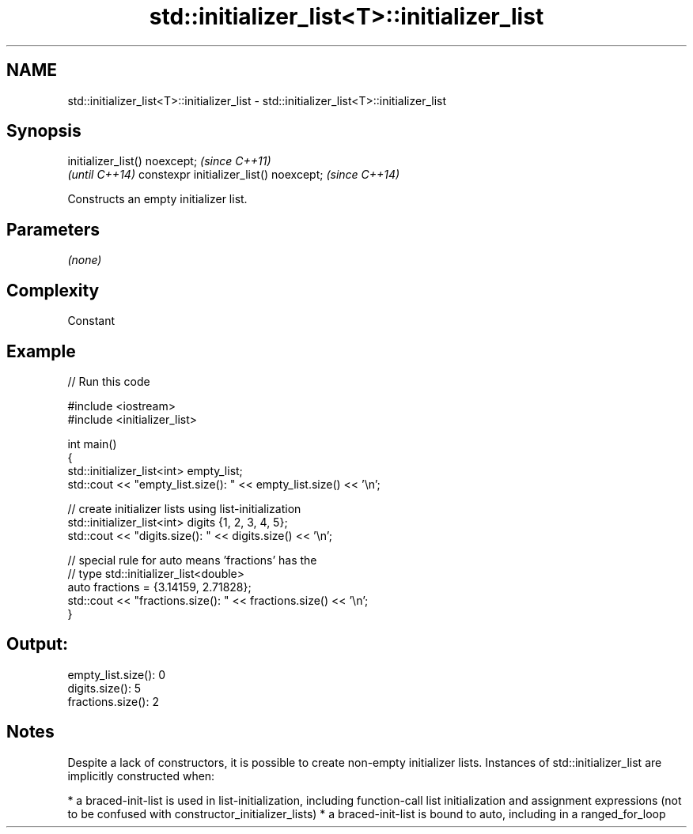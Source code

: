 .TH std::initializer_list<T>::initializer_list 3 "2020.03.24" "http://cppreference.com" "C++ Standard Libary"
.SH NAME
std::initializer_list<T>::initializer_list \- std::initializer_list<T>::initializer_list

.SH Synopsis

initializer_list() noexcept;            \fI(since C++11)\fP
                                        \fI(until C++14)\fP
constexpr initializer_list() noexcept;  \fI(since C++14)\fP

Constructs an empty initializer list.

.SH Parameters

\fI(none)\fP

.SH Complexity

Constant

.SH Example


// Run this code

  #include <iostream>
  #include <initializer_list>

  int main()
  {
      std::initializer_list<int> empty_list;
      std::cout << "empty_list.size(): " << empty_list.size() << '\\n';

      // create initializer lists using list-initialization
      std::initializer_list<int> digits {1, 2, 3, 4, 5};
      std::cout << "digits.size(): " << digits.size() << '\\n';

      // special rule for auto means 'fractions' has the
      // type std::initializer_list<double>
      auto fractions = {3.14159, 2.71828};
      std::cout << "fractions.size(): " << fractions.size() << '\\n';
  }

.SH Output:

  empty_list.size(): 0
  digits.size(): 5
  fractions.size(): 2


.SH Notes

Despite a lack of constructors, it is possible to create non-empty initializer lists. Instances of std::initializer_list are implicitly constructed when:

* a braced-init-list is used in list-initialization, including function-call list initialization and assignment expressions (not to be confused with constructor_initializer_lists)
* a braced-init-list is bound to auto, including in a ranged_for_loop




